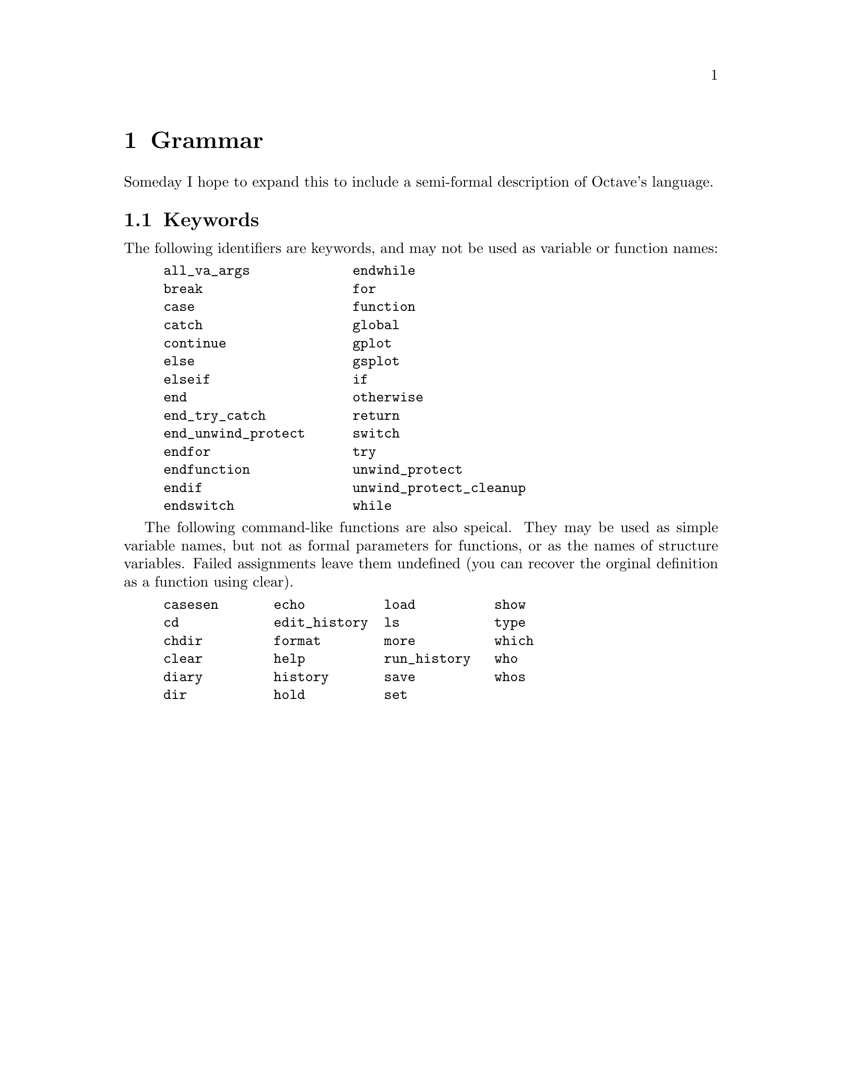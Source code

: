 @c Copyright (C) 1996, 1997 John W. Eaton
@c This is part of the Octave manual.
@c For copying conditions, see the file gpl.texi.

@node Grammar, Copying, Emacs, Top
@chapter Grammar
@cindex grammar rules
@cindex language definition

Someday I hope to expand this to include a semi-formal description of
Octave's language.

@menu
* Keywords::                    
@end menu

@node Keywords,  , Grammar, Grammar
@section Keywords
@cindex keywords

The following identifiers are keywords, and may not be used as variable
or function names:

@example
@group
all_va_args             endwhile
break                   for
case                    function
catch                   global
continue                gplot
else                    gsplot
elseif                  if
end                     otherwise
end_try_catch           return
end_unwind_protect      switch
endfor                  try
endfunction             unwind_protect
endif                   unwind_protect_cleanup
endswitch               while
@end group
@end example

The following command-like functions are also speical.  They may be used
as simple variable names, but not as formal parameters for functions, or
as the names of structure variables.  Failed assignments leave them
undefined (you can recover the orginal definition as a function using
clear).

@example
@group
casesen       echo          load          show
cd            edit_history  ls            type
chdir         format        more          which
clear         help          run_history   who
diary         history       save          whos
dir           hold          set
@end group
@end example
